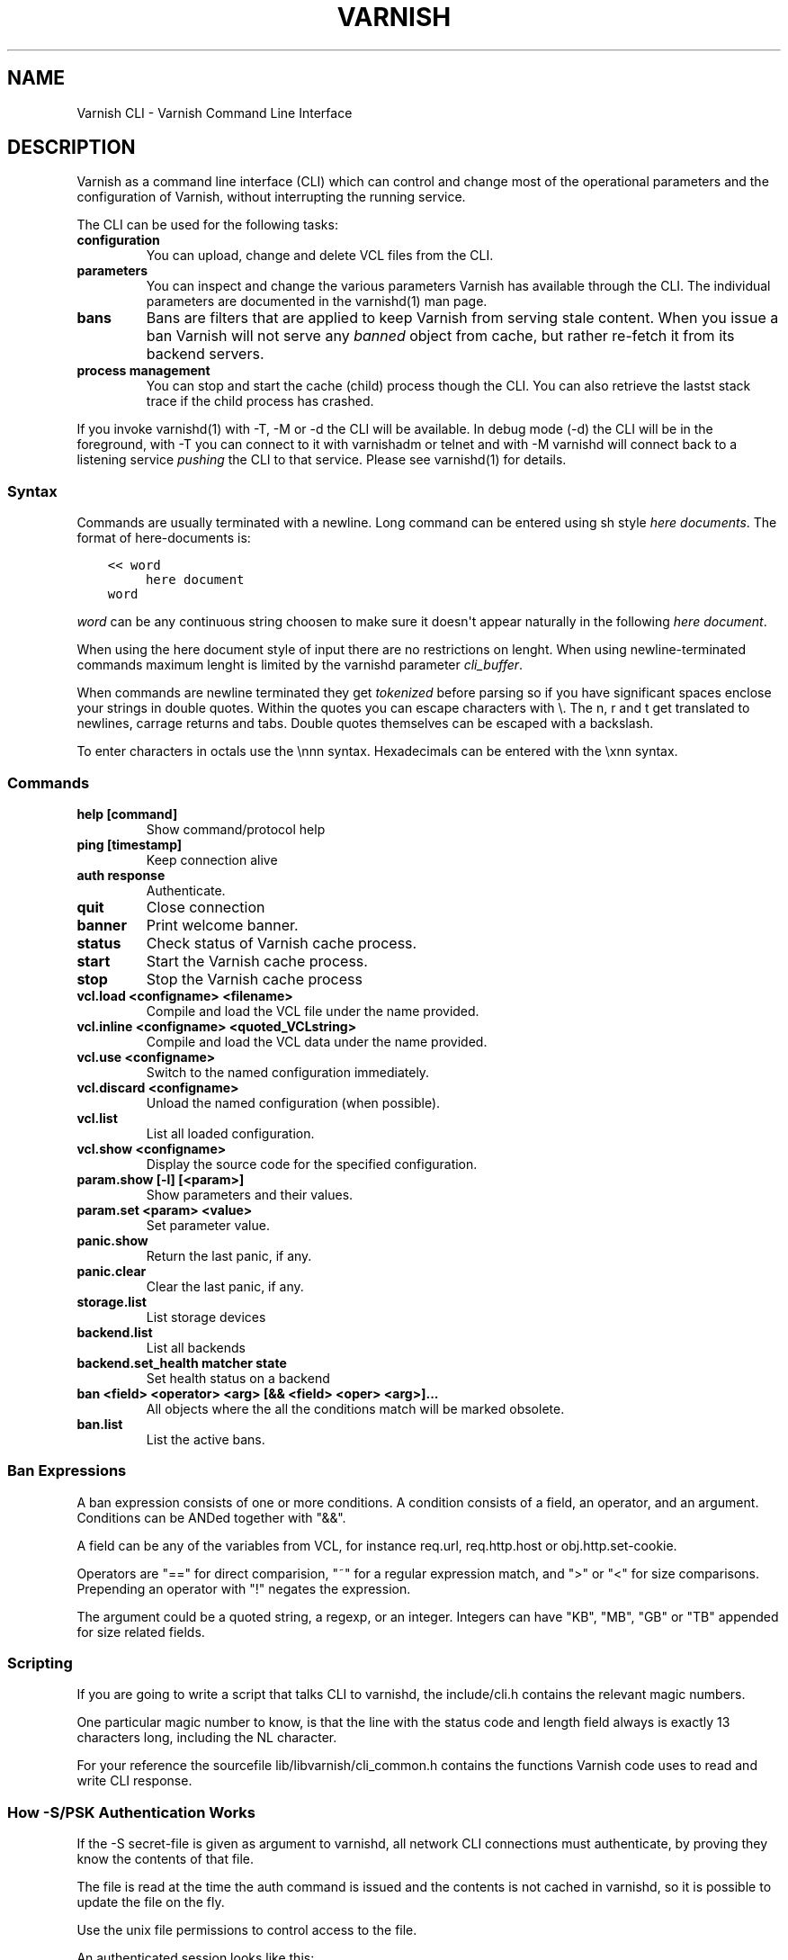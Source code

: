 .\" Man page generated from reStructuredText.
.
.TH VARNISH CLI  "" "" ""
.SH NAME
Varnish CLI \- Varnish Command Line Interface
.
.nr rst2man-indent-level 0
.
.de1 rstReportMargin
\\$1 \\n[an-margin]
level \\n[rst2man-indent-level]
level margin: \\n[rst2man-indent\\n[rst2man-indent-level]]
-
\\n[rst2man-indent0]
\\n[rst2man-indent1]
\\n[rst2man-indent2]
..
.de1 INDENT
.\" .rstReportMargin pre:
. RS \\$1
. nr rst2man-indent\\n[rst2man-indent-level] \\n[an-margin]
. nr rst2man-indent-level +1
.\" .rstReportMargin post:
..
.de UNINDENT
. RE
.\" indent \\n[an-margin]
.\" old: \\n[rst2man-indent\\n[rst2man-indent-level]]
.nr rst2man-indent-level -1
.\" new: \\n[rst2man-indent\\n[rst2man-indent-level]]
.in \\n[rst2man-indent\\n[rst2man-indent-level]]u
..
.SH DESCRIPTION
.sp
Varnish as a command line interface (CLI) which can control and change
most of the operational parameters and the configuration of Varnish,
without interrupting the running service.
.sp
The CLI can be used for the following tasks:
.INDENT 0.0
.TP
.B configuration
You can upload, change and delete VCL files from the CLI.
.TP
.B parameters
You can inspect and change the various parameters Varnish has
available through the CLI. The individual parameters are
documented in the varnishd(1) man page.
.TP
.B bans
Bans are filters that are applied to keep Varnish from serving
stale content. When you issue a ban Varnish will not serve any
\fIbanned\fP object from cache, but rather re\-fetch it from its
backend servers.
.TP
.B process management
You can stop and start the cache (child) process though the
CLI. You can also retrieve the lastst stack trace if the child
process has crashed.
.UNINDENT
.sp
If you invoke varnishd(1) with \-T, \-M or \-d the CLI will be
available. In debug mode (\-d) the CLI will be in the foreground, with
\-T you can connect to it with varnishadm or telnet and with \-M
varnishd will connect back to a listening service \fIpushing\fP the CLI to
that service. Please see varnishd(1) for details.
.SS Syntax
.sp
Commands are usually terminated with a newline. Long command can be
entered using sh style \fIhere documents\fP\&. The format of here\-documents
is:
.INDENT 0.0
.INDENT 3.5
.sp
.nf
.ft C
<< word
     here document
word
.ft P
.fi
.UNINDENT
.UNINDENT
.sp
\fIword\fP can be any continuous string choosen to make sure it doesn\(aqt
appear naturally in the following \fIhere document\fP\&.
.sp
When using the here document style of input there are no restrictions
on lenght. When using newline\-terminated commands maximum lenght is
limited by the varnishd parameter \fIcli_buffer\fP\&.
.sp
When commands are newline terminated they get \fItokenized\fP before
parsing so if you have significant spaces enclose your strings in
double quotes. Within the quotes you can escape characters with
\e. The n, r and t get translated to newlines, carrage returns and
tabs. Double quotes themselves can be escaped with a backslash.
.sp
To enter characters in octals use the \ennn syntax. Hexadecimals can
be entered with the \exnn syntax.
.SS Commands
.INDENT 0.0
.TP
.B help [command]
Show command/protocol help
.TP
.B ping [timestamp]
Keep connection alive
.TP
.B auth response
Authenticate.
.TP
.B quit
Close connection
.TP
.B banner
Print welcome banner.
.TP
.B status
Check status of Varnish cache process.
.TP
.B start
Start the Varnish cache process.
.TP
.B stop
Stop the Varnish cache process
.TP
.B vcl.load <configname> <filename>
Compile and load the VCL file under the name provided.
.TP
.B vcl.inline <configname> <quoted_VCLstring>
Compile and load the VCL data under the name provided.
.TP
.B vcl.use <configname>
Switch to the named configuration immediately.
.TP
.B vcl.discard <configname>
Unload the named configuration (when possible).
.TP
.B vcl.list
List all loaded configuration.
.TP
.B vcl.show <configname>
Display the source code for the specified configuration.
.TP
.B param.show [\-l] [<param>]
Show parameters and their values.
.TP
.B param.set <param> <value>
Set parameter value.
.TP
.B panic.show
Return the last panic, if any.
.TP
.B panic.clear
Clear the last panic, if any.
.TP
.B storage.list
List storage devices
.TP
.B backend.list
List all backends
.TP
.B backend.set_health matcher state
Set health status on a backend
.TP
.B ban <field> <operator> <arg> [&& <field> <oper> <arg>]...
All objects where the all the conditions match will be marked obsolete.
.TP
.B ban.list
List the active bans.
.UNINDENT
.SS Ban Expressions
.sp
A ban expression consists of one or more conditions.  A condition
consists of a field, an operator, and an argument.  Conditions can be
ANDed together with "&&".
.sp
A field can be any of the variables from VCL, for instance req.url,
req.http.host or obj.http.set\-cookie.
.sp
Operators are "==" for direct comparision, "~" for a regular
expression match, and ">" or "<" for size comparisons.  Prepending
an operator with "!" negates the expression.
.sp
The argument could be a quoted string, a regexp, or an integer.
Integers can have "KB", "MB", "GB" or "TB" appended for size related
fields.
.SS Scripting
.sp
If you are going to write a script that talks CLI to varnishd, the
include/cli.h contains the relevant magic numbers.
.sp
One particular magic number to know, is that the line with the status
code and length field always is exactly 13 characters long, including
the NL character.
.sp
For your reference the sourcefile lib/libvarnish/cli_common.h contains
the functions Varnish code uses to read and write CLI response.
.SS How \-S/PSK Authentication Works
.sp
If the \-S secret\-file is given as argument to varnishd, all network
CLI connections must authenticate, by proving they know the contents
of that file.
.sp
The file is read at the time the auth command is issued and the
contents is not cached in varnishd, so it is possible to update the
file on the fly.
.sp
Use the unix file permissions to control access to the file.
.sp
An authenticated session looks like this:
.INDENT 0.0
.INDENT 3.5
.sp
.nf
.ft C
critter phk> telnet localhost 1234
Trying ::1...
Trying 127.0.0.1...
Connected to localhost.
Escape character is \(aq^]\(aq.
107 59
ixslvvxrgkjptxmcgnnsdxsvdmvfympg

Authentication required.

auth 455ce847f0073c7ab3b1465f74507b75d3dc064c1e7de3b71e00de9092fdc89a
200 193
\-\-\-\-\-\-\-\-\-\-\-\-\-\-\-\-\-\-\-\-\-\-\-\-\-\-\-\-\-
Varnish HTTP accelerator CLI.
\-\-\-\-\-\-\-\-\-\-\-\-\-\-\-\-\-\-\-\-\-\-\-\-\-\-\-\-\-
Type \(aqhelp\(aq for command list.
Type \(aqquit\(aq to close CLI session.
Type \(aqstart\(aq to launch worker process.
.ft P
.fi
.UNINDENT
.UNINDENT
.sp
The CLI status of 107 indicates that authentication is necessary. The
first 32 characters of the reponse text is the challenge
"ixsl...mpg". The challenge is randomly generated for each CLI
connection, and changes each time a 107 is emitted.
.sp
The most recently emitted challenge must be used for calculating the
authenticator "455c...c89a".
.sp
The authenticator is calculated by applying the SHA256 function to the
following byte sequence:
.INDENT 0.0
.IP \(bu 2
Challenge string
.IP \(bu 2
Newline (0x0a) character.
.IP \(bu 2
Contents of the secret file
.IP \(bu 2
Challenge string
.IP \(bu 2
Newline (0x0a) character.
.UNINDENT
.sp
and dumping the resulting digest in lower\-case hex.
.sp
In the above example, the secret file contained foon and thus:
.INDENT 0.0
.INDENT 3.5
.sp
.nf
.ft C
critter phk> cat > _
ixslvvxrgkjptxmcgnnsdxsvdmvfympg
foo
ixslvvxrgkjptxmcgnnsdxsvdmvfympg
^D
critter phk> hexdump \-C _
00000000  69 78 73 6c 76 76 78 72  67 6b 6a 70 74 78 6d 63  |ixslvvxrgkjptxmc|
00000010  67 6e 6e 73 64 78 73 76  64 6d 76 66 79 6d 70 67  |gnnsdxsvdmvfympg|
00000020  0a 66 6f 6f 0a 69 78 73  6c 76 76 78 72 67 6b 6a  |.foo.ixslvvxrgkj|
00000030  70 74 78 6d 63 67 6e 6e  73 64 78 73 76 64 6d 76  |ptxmcgnnsdxsvdmv|
00000040  66 79 6d 70 67 0a                                 |fympg.|
00000046
critter phk> sha256 _
SHA256 (_) = 455ce847f0073c7ab3b1465f74507b75d3dc064c1e7de3b71e00de9092fdc89a
critter phk> openssl dgst \-sha256 < _
455ce847f0073c7ab3b1465f74507b75d3dc064c1e7de3b71e00de9092fdc89a
.ft P
.fi
.UNINDENT
.UNINDENT
.sp
The sourcefile lib/libvarnish/cli_auth.c contains a useful function
which calculates the response, given an open filedescriptor to the
secret file, and the challenge string.
.SH EXAMPLES
.sp
Simple example: All requests where req.url exactly matches the string
/news are banned from the cache:
.INDENT 0.0
.INDENT 3.5
.sp
.nf
.ft C
req.url == "/news"
.ft P
.fi
.UNINDENT
.UNINDENT
.sp
Example: Ban all documents where the serving host is "example.com"
or "www.example.com", and where the Set\-Cookie header received from
the backend contains "USERID=1663":
.INDENT 0.0
.INDENT 3.5
.sp
.nf
.ft C
req.http.host ~ "^(?i)(www\e.)example.com$" && obj.http.set\-cookie ~ "USERID=1663"
.ft P
.fi
.UNINDENT
.UNINDENT
.SH SEE ALSO
.INDENT 0.0
.IP \(bu 2
varnishd(1)
.IP \(bu 2
vanrishadm(1)
.IP \(bu 2
vcl(7)
.UNINDENT
.SH HISTORY
.sp
The Varnish manual page was written by Per Buer in 2011. Some of the
text was taken from the Varnish Cache wiki, the varnishd(7) man page
or the Varnish source code.
.SH COPYRIGHT
.sp
This document is licensed under the same licence as Varnish
itself. See LICENCE for details.
.INDENT 0.0
.IP \(bu 2
Copyright (c) 2011\-2014 Varnish Software AS
.UNINDENT
.\" Generated by docutils manpage writer.
.
